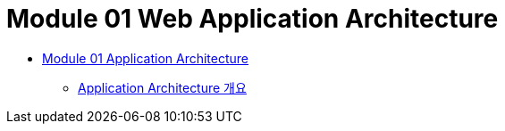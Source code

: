 = Module 01 Web Application Architecture

* link:./contents/01_application_architecture.adoc[Module 01 Application Architecture]
** link:./contents/02_overview_application_architecture.adoc[Application Architecture 개요]